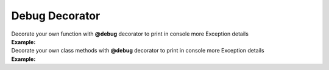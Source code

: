 ***************
Debug Decorator
***************

| Decorate your own function with **@debug** decorator to print in console more Exception details
| **Example:**

.. code-block:: python
   :linenos:

   from decoratorutilities import debug
   import pytest

   @debug
   def a():
       message = "Hello " + 5
       return message

   with pytest.raises(TypeError):
       a() # Print in console: Found "<class 'TypeError'>" Exception in file "('../tests', 'test_debug.py')" on line "9"
           # Error message: "can only concatenate str (not "int") to str"


| Decorate your own class methods with **@debug** decorator to print in console more Exception details
| **Example:**

.. code-block:: python
   :linenos:

   from decoratorutilities import debug
   import pytest

   class A(object):

       @debug
       def __init__(self):
           self.message = "Hello " + 5

   with pytest.raises(TypeError):
       A()  # Raise TypeError Exception